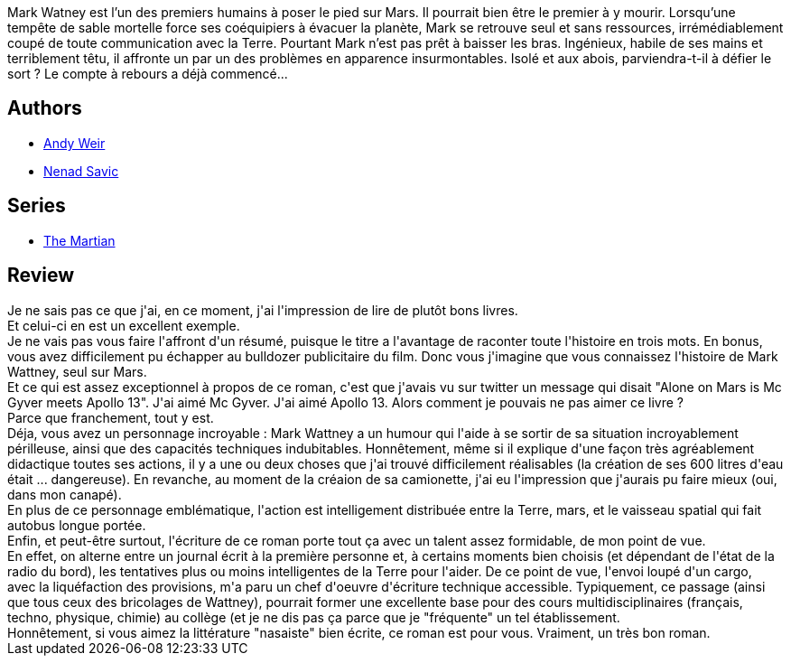 :jbake-type: post
:jbake-status: published
:jbake-title: Seul sur Mars
:jbake-tags:  anticipation, mars, near-space, voyage,_année_2016,_mois_févr.,_note_5,rayon-imaginaire,read
:jbake-date: 2016-02-24
:jbake-depth: ../../
:jbake-uri: goodreads/books/9782811215729.adoc
:jbake-bigImage: https://i.gr-assets.com/images/S/compressed.photo.goodreads.com/books/1447332097l/27810119._SX98_.jpg
:jbake-smallImage: https://i.gr-assets.com/images/S/compressed.photo.goodreads.com/books/1447332097l/27810119._SY75_.jpg
:jbake-source: https://www.goodreads.com/book/show/27810119
:jbake-style: goodreads goodreads-book

++++
<div class="book-description">
Mark Watney est l’un des premiers humains à poser le pied sur Mars. Il pourrait bien être le premier à y mourir. Lorsqu’une tempête de sable mortelle force ses coéquipiers à évacuer la planète, Mark se retrouve seul et sans ressources, irrémédiablement coupé de toute communication avec la Terre. Pourtant Mark n’est pas prêt à baisser les bras. Ingénieux, habile de ses mains et terriblement têtu, il affronte un par un des problèmes en apparence insurmontables. Isolé et aux abois, parviendra-t-il à défier le sort ? Le compte à rebours a déjà commencé...
</div>
++++


## Authors
* link:../authors/6540057.html[Andy Weir]
* link:../authors/72675.html[Nenad Savic]

## Series
* link:../series/The_Martian.html[The Martian]

## Review

++++
Je ne sais pas ce que j'ai, en ce moment, j'ai l'impression de lire de plutôt bons livres.<br/>Et celui-ci en est un excellent exemple.<br/>Je ne vais pas vous faire l'affront d'un résumé, puisque le titre a l'avantage de raconter toute l'histoire en trois mots. En bonus, vous avez difficilement pu échapper au bulldozer publicitaire du film. Donc vous j'imagine que vous connaissez l'histoire de Mark Wattney, seul sur Mars.<br/>Et ce qui est assez exceptionnel à propos de ce roman, c'est que j'avais vu sur twitter un message qui disait "Alone on Mars is Mc Gyver meets Apollo 13". J'ai aimé Mc Gyver. J'ai aimé Apollo 13. Alors comment je pouvais ne pas aimer ce livre ?<br/>Parce que franchement, tout y est.<br/>Déja, vous avez un personnage incroyable : Mark Wattney a un humour qui l'aide à se sortir de sa situation incroyablement périlleuse, ainsi que des capacités techniques indubitables. Honnêtement, même si il explique d'une façon très agréablement didactique toutes ses actions, il y a une ou deux choses que j'ai trouvé difficilement réalisables (la création de ses 600 litres d'eau était ... dangereuse). En revanche, au moment de la créaion de sa camionette, j'ai eu l'impression que j'aurais pu faire mieux (oui, dans mon canapé).<br/>En plus de ce personnage emblématique, l'action est intelligement distribuée entre la Terre, mars, et le vaisseau spatial qui fait autobus longue portée.<br/>Enfin, et peut-être surtout, l'écriture de ce roman porte tout ça avec un talent assez formidable, de mon point de vue.<br/>En effet, on alterne entre un journal écrit à la première personne et, à certains moments bien choisis (et dépendant de l'état de la radio du bord), les tentatives plus ou moins intelligentes de la Terre pour l'aider. De ce point de vue, l'envoi loupé d'un cargo, avec la liquéfaction des provisions, m'a paru un chef d'oeuvre d'écriture technique accessible. Typiquement, ce passage (ainsi que tous ceux des bricolages de Wattney), pourrait former une excellente base pour des cours multidisciplinaires (français, techno, physique, chimie) au collège (et je ne dis pas ça parce que je "fréquente" un tel établissement.<br/>Honnêtement, si vous aimez la littérature "nasaiste" bien écrite, ce roman est pour vous. Vraiment, un très bon roman.
++++